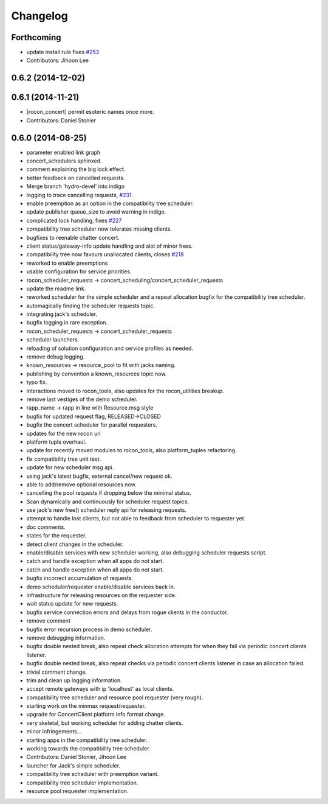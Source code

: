 =========
Changelog
=========

Forthcoming
-----------
* update install rule fixes `#253 <https://github.com/robotics-in-concert/rocon_concert/issues/253>`_
* Contributors: Jihoon Lee

0.6.2 (2014-12-02)
------------------

0.6.1 (2014-11-21)
------------------
* [rocon_concert] permit esoteric names once more.
* Contributors: Daniel Stonier

0.6.0 (2014-08-25)
------------------
* parameter enabled link graph
* concert_schedulers sphinxed.
* comment explaining the big lock effect.
* better feedback on cancelled requests.
* Merge branch 'hydro-devel' into indigo
* logging to trace cancelling requests, `#231 <https://github.com/robotics-in-concert/rocon_concert/issues/231>`_.
* enable preemption as an option in the compatibility tree scheduler.
* update publisher queue_size to avoid warning in indigo.
* complicated lock handling, fixes `#227 <https://github.com/robotics-in-concert/rocon_concert/issues/227>`_
* compatibility tree scheduler now tolerates missing clients.
* bugfixes to reenable chatter concert.
* client status/gateway-info update handling and alot of minor fixes.
* compatibility tree now favours unallocated clients, closes `#218 <https://github.com/robotics-in-concert/rocon_concert/issues/218>`_
* reworked to enable preemptions
* usable configuration for service priorities.
* rocon_scheduler_requests -> concert_scheduling/concert_scheduler_requests
* update the readme link.
* reworked scheduler for the simple scheduler and a repeat allocation bugfix for the compatibility tree scheduler.
* automagically finding the scheduler requests topic.
* integrating jack's scheduler.
* bugfix logging in rare exception.
* rocon_scheduler_requests -> concert_scheduler_requests
* scheduler launchers.
* reloading of solution configuration and service profiles as needed.
* remove debug logging.
* known_resources -> resource_pool to fit with jacks naming.
* publishing by convention a known_resources topic now.
* typo fix.
* interactions moved to rocon_tools, also updates for the rocon_utilities breakup.
* remove last vestiges of the demo scheduler.
* rapp_name -> rapp in line with Resource.msg style
* bugfix for updated request flag, RELEASED->CLOSED
* bugfix the concert scheduler for parallel requesters.
* updates for the new rocon uri
* platform tuple overhaul.
* update for recently moved modules to rocon_tools, also platform_tuples refactoring.
* fix compatibility tree unit test.
* update for new scheduler msg api.
* using jack's latest bugfix, external cancel/new request ok.
* able to add/remove optional resources now.
* cancelling the pool requests if dropping below the minimal status.
* Scan dynamically and continuously for scheduler request topics.
* use jack's new free() scheduler reply api for releasing requests.
* attempt to handle lost clients, but not able to feedback from scheduler to requester yet.
* doc comments.
* states for the requester.
* detect client changes in the scheduler.
* enable/disable services with new scheduler working, also debugging scheduler requests script.
* catch and handle exception when all apps do not start.
* catch and handle exception when all apps do not start.
* bugfix incorrect accumulation of requests.
* demo scheduler/requester enable/disable services back in.
* infrastructure for releasing resources on the requester side.
* wait status update for new requests.
* bugfix service connection errors and delays from rogue clients in the conductor.
* remove comment
* bugfix error recursion process in demo scheduler.
* remove debugging information.
* bugfix double nested break, also repeat check allocation attempts for when they fail via periodic concert clients listener.
* bugfix double nested break, also repeat checks via periodic concert clients listener in case an allocation failed.
* trivial comment change.
* trim and clean up logging information.
* accept remote gateways with ip 'localhost' as local clients.
* compatibility tree scheduler and resource pool requester (very rough).
* starting work on the minmax request/requester.
* upgrade for ConcertClient platform info format change.
* very skeletal, but working scheduler for adding chatter clients.
* minor infringements...
* starting apps in the compatibility tree scheduler.
* working towards the compatibility tree scheduler.
* Contributors: Daniel Stonier, Jihoon Lee

* launcher for Jack's simple scheduler.
* compatibility tree scheduler with preemption variant.
* compatibility tree scheduler implementation.
* resource pool requester implementation.
